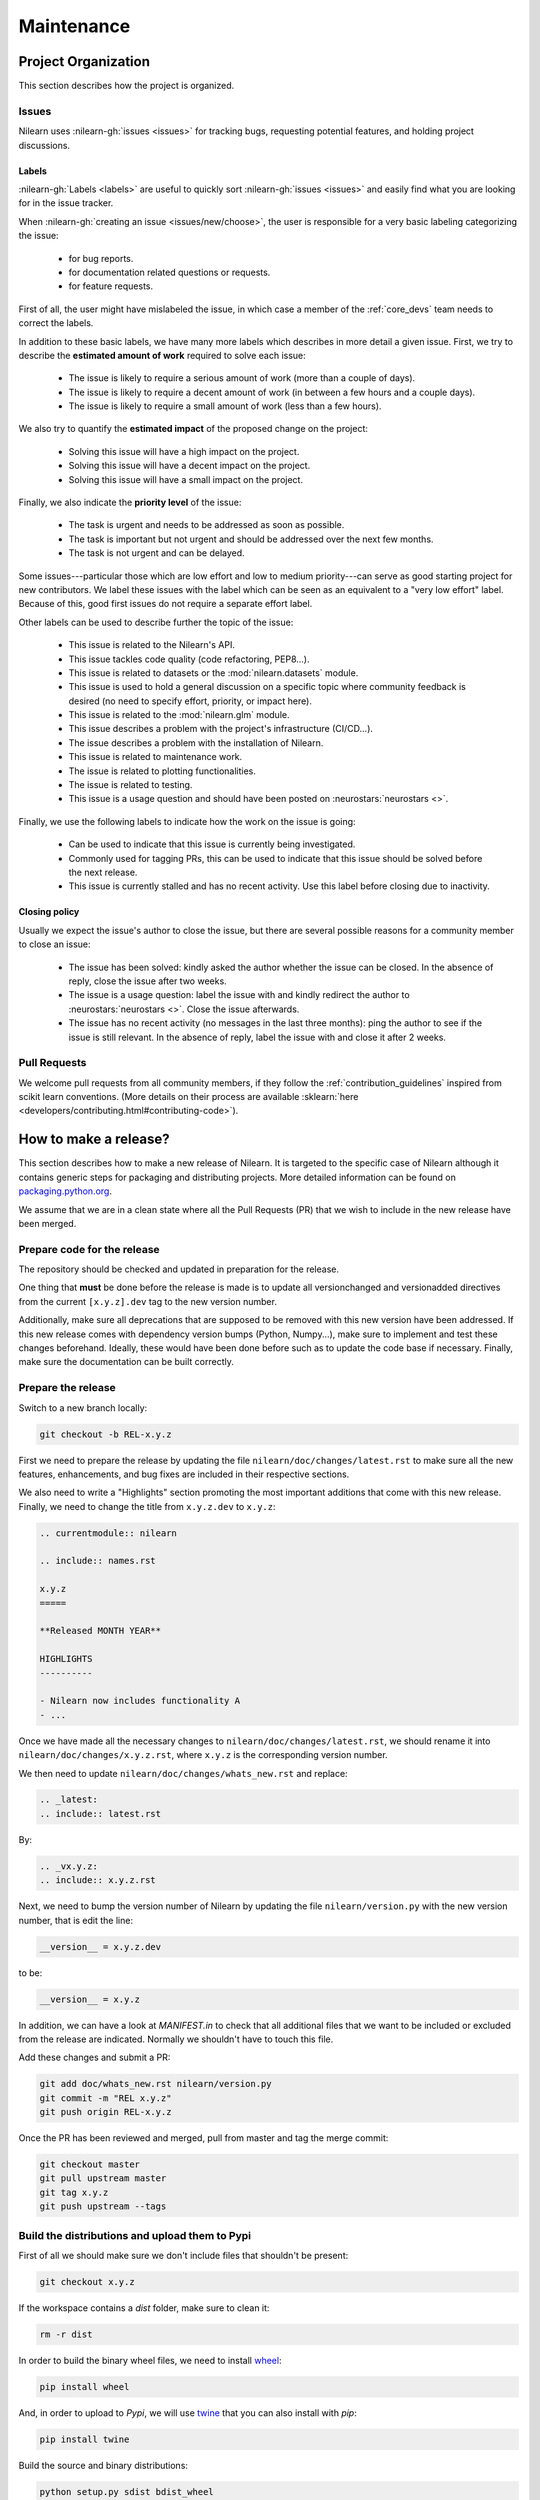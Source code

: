 .. _maintenance_process:

===========
Maintenance
===========

Project Organization
====================

This section describes how the project is organized.

Issues
------

Nilearn uses :nilearn-gh:`issues <issues>` for
tracking bugs, requesting potential features, and holding project discussions.

.. _issue_labels:

Labels
......

:nilearn-gh:`Labels <labels>` are useful to
quickly sort :nilearn-gh:`issues <issues>`
and easily find what you are looking for in the issue tracker.

When :nilearn-gh:`creating an issue <issues/new/choose>`, the user
is responsible for a very basic labeling categorizing the issue:

	- |Bug| for bug reports.
	- |Documentation| for documentation related questions or requests.
	- |Enhancement| for feature requests.

First of all, the user might have mislabeled the issue, in which case a member
of the :ref:`core_devs` team needs to correct the labels.

In addition to these basic labels, we have many more labels which describes
in more detail a given issue. First, we try to describe the **estimated amount
of work** required to solve each issue:

	- |effort: high| The issue is likely to require a serious amount of work (more than a couple of days).
	- |effort: medium| The issue is likely to require a decent amount of work (in between a few hours and a couple days).
	- |effort: low| The issue is likely to require a small amount of work (less than a few hours).

We also try to quantify the **estimated impact** of the proposed change on the project:

	- |impact: high| Solving this issue will have a high impact on the project.
	- |impact: medium| Solving this issue will have a decent impact on the project.
	- |impact: low| Solving this issue will have a small impact on the project.

Finally, we also indicate the **priority level** of the issue:

	- |priority: high| The task is urgent and needs to be addressed as soon as possible.
	- |priority: medium| The task is important but not urgent and should be addressed over the next few months.
	- |priority: low| The task is not urgent and can be delayed.

Some issues---particular those which are low effort and low to medium priority---can serve as good starting project for
new contributors. We label these issues with the |Good first issue| label
which can be seen as an equivalent to a "very low effort" label. Because of
this, good first issues do not require a separate effort label.

Other labels can be used to describe further the topic of the issue:

	- |API| This issue is related to the Nilearn's API.
	- |code quality| This issue tackles code quality (code refactoring, PEP8...).
	- |Datasets| This issue is related to datasets or the :mod:`nilearn.datasets` module.
	- |Discussion| This issue is used to hold a general discussion on a specific topic where community feedback is desired (no need to specify effort, priority, or impact here).
	- |GLM| This issue is related to the :mod:`nilearn.glm` module.
	- |Infrastructure| This issue describes a problem with the project's infrastructure (CI/CD...).
	- |Installation| The issue describes a problem with the installation of Nilearn.
	- |Maintenance| This issue is related to maintenance work.
	- |Plotting| The issue is related to plotting functionalities.
	- |Testing| The issue is related to testing.
	- |Usage| This issue is a usage question and should have been posted on :neurostars:`neurostars <>`.

Finally, we use the following labels to indicate how the work on the issue
is going:

	- |in progress| Can be used to indicate that this issue is currently being investigated.
	- |next-release| Commonly used for tagging PRs, this can be used to indicate that this issue should be solved before the next release.
	- |stalled| This issue is currently stalled and has no recent activity. Use this label before closing due to inactivity.

.. |API| image:: https://img.shields.io/badge/-API-fef2c0.svg
.. |Bug| image:: https://img.shields.io/badge/-Bug-fc2929.svg
.. |code quality| image:: https://img.shields.io/badge/-code%20quality-09ef5a.svg
.. |Datasets| image:: https://img.shields.io/badge/-Datasets-fad8c7.svg
.. |Discussion| image:: https://img.shields.io/badge/-Discussion-bfe5bf.svg
.. |Documentation| image:: https://img.shields.io/badge/-Documentation-5319e7.svg
.. |effort: high| image:: https://img.shields.io/badge/-effort:%20high-e26051.svg
.. |effort: medium| image:: https://img.shields.io/badge/-effort:%20medium-ddad1a.svg
.. |effort: low| image:: https://img.shields.io/badge/-effort:%20low-77c940.svg
.. |Enhancement| image:: https://img.shields.io/badge/-Enhancement-fbca04.svg
.. |GLM| image:: https://img.shields.io/badge/-GLM-fce1c4.svg
.. |Good first issue| image:: https://img.shields.io/badge/-Good%20first%20issue-c7def8.svg
.. |impact: high| image:: https://img.shields.io/badge/-impact:%20high-1f1dc1.svg
.. |impact: medium| image:: https://img.shields.io/badge/-impact:%20medium-bac1fc.svg
.. |impact: low| image:: https://img.shields.io/badge/-impact:%20low-75eae6.svg
.. |in progress| image:: https://img.shields.io/badge/-in%20progress-ededed.svg
.. |Infrastructure| image:: https://img.shields.io/badge/-Infrastructure-0052cc.svg
.. |Installation| image:: https://img.shields.io/badge/-Installation-ba7030.svg
.. |Maintenance| image:: https://img.shields.io/badge/-Maintenance-fc918f.svg
.. |next-release| image:: https://img.shields.io/badge/-next--release-55c11f.svg
.. |Plotting| image:: https://img.shields.io/badge/-Plotting-5319e7.svg
.. |priority: high| image:: https://img.shields.io/badge/-priority:%20high-9e2409.svg
.. |priority: medium| image:: https://img.shields.io/badge/-priority:%20medium-FBCA04.svg
.. |priority: low| image:: https://img.shields.io/badge/-priority:%20low-c5def5.svg
.. |stalled| image:: https://img.shields.io/badge/-stalled-c2e0c6.svg
.. |Testing| image:: https://img.shields.io/badge/-Testing-50bac4.svg
.. |Usage| image:: https://img.shields.io/badge/-Usage-e99695.svg

.. _closing_policy:

Closing policy
..............

Usually we expect the issue's author to close the issue, but there are several
possible reasons for a community member to close an issue:

	- The issue has been solved: kindly asked the author whether the issue can be closed. In the absence of reply, close the issue after two weeks.
	- The issue is a usage question: label the issue with |Usage| and kindly redirect the author to :neurostars:`neurostars <>`. Close the issue afterwards.
	- The issue has no recent activity (no messages in the last three months): ping the author to see if the issue is still relevant. In the absence of reply, label the issue with |stalled| and close it after 2 weeks.

.. _pull request:

Pull Requests
---------------

We welcome pull requests from all community members, if they follow the
:ref:`contribution_guidelines` inspired from scikit learn conventions. (More
details on their process are available
:sklearn:`here <developers/contributing.html#contributing-code>`).


How to make a release?
======================

This section describes how to make a new release of Nilearn. It is targeted to the specific case of Nilearn although it contains generic steps for packaging and distributing projects. More detailed information can be found on `packaging.python.org <https://packaging.python.org/guides/distributing-packages-using-setuptools/#id70>`_.

We assume that we are in a clean state where all the Pull Requests (PR) that we wish to include in the new release have been merged.

Prepare code for the release
----------------------------

The repository should be checked and updated in preparation for the release.

One thing that **must** be done before the release is made is to update all versionchanged and versionadded directives from the current ``[x.y.z].dev`` tag to the new version number.

Additionally, make sure all deprecations that are supposed to be removed with this new version have been addressed.
If this new release comes with dependency version bumps (Python, Numpy...), make sure to implement and test these changes beforehand.
Ideally, these would have been done before such as to update the code base if necessary.
Finally, make sure the documentation can be built correctly.

Prepare the release
-------------------

Switch to a new branch locally:

.. code-block:: bash

    git checkout -b REL-x.y.z


First we need to prepare the release by updating the file ``nilearn/doc/changes/latest.rst`` to make sure all the new features, enhancements, and bug fixes are included in their respective sections.

We also need to write a "Highlights" section promoting the most important additions that come with this new release. Finally, we need to change the title from ``x.y.z.dev`` to ``x.y.z``:

.. code-block:: RST

   .. currentmodule:: nilearn

   .. include:: names.rst

   x.y.z
   =====
   
   **Released MONTH YEAR**

   HIGHLIGHTS
   ----------

   - Nilearn now includes functionality A
   - ...

Once we have made all the necessary changes to ``nilearn/doc/changes/latest.rst``, we should rename it into ``nilearn/doc/changes/x.y.z.rst``, where ``x.y.z`` is the corresponding version number.

We then need to update ``nilearn/doc/changes/whats_new.rst`` and replace:

.. code-block:: RST

   .. _latest:
   .. include:: latest.rst

By:

.. code-block:: RST

   .. _vx.y.z:
   .. include:: x.y.z.rst


Next, we need to bump the version number of Nilearn by updating the file ``nilearn/version.py`` with the new version number, that is edit the line:

.. code-block:: python

    __version__ = x.y.z.dev


to be:

.. code-block:: python

    __version__ = x.y.z


In addition, we can have a look at `MANIFEST.in` to check that all additional files that we want to be included or excluded from the release are indicated. Normally we shouldn't have to touch this file.

Add these changes and submit a PR:

.. code:: bash

    git add doc/whats_new.rst nilearn/version.py
    git commit -m "REL x.y.z"
    git push origin REL-x.y.z


Once the PR has been reviewed and merged, pull from master and tag the merge commit:

.. code:: bash

    git checkout master
    git pull upstream master
    git tag x.y.z
    git push upstream --tags


Build the distributions and upload them to Pypi
-----------------------------------------------

First of all we should make sure we don't include files that shouldn't be present:

.. code-block:: bash

    git checkout x.y.z


If the workspace contains a `dist` folder, make sure to clean it:

.. code-block:: bash

    rm -r dist


In order to build the binary wheel files, we need to install `wheel <https://pypi.org/project/wheel/>`_:

.. code-block:: bash

    pip install wheel


And, in order to upload to `Pypi`, we will use `twine <https://pypi.org/project/twine/>`_ that you can also install with `pip`:

.. code-block:: bash

    pip install twine


Build the source and binary distributions:

.. code-block:: bash

    python setup.py sdist bdist_wheel


This should add two files to the `dist` subfolder:

- one for the source distribution that should look like `PACKAGENAME-VERSION.tar.gz`
- one for the built distribution that should look like `PACKAGENAME-PACKAGEVERSION-PYTHONVERSION-PYTHONCVERSION-PLATFORM.whl`

Optionally, we can run some basic checks with `twine`:

.. code-block:: bash

    twine check dist/*


We are now ready to upload to `Pypi`. Note that you will need to have an `account on Pypi <https://pypi.org/account/register/>`_, and be added to the maintainers of `Nilearn <https://pypi.org/project/nilearn/>`_. If you satisfy these conditions, you should be able to run:

.. code-block:: bash

    twine upload dist/*


Once the upload is completed, make sure everything looks good on `Pypi <https://pypi.org/project/nilearn/>`_. Otherwise you will probably have to fix the issue and start over a new release with the patch number incremented.

At this point, we need to upload the binaries to GitHub and link them to the tag. To do so, go to the :nilearn-gh:`Nilearn GitHub page <tags>` under the "Releases" tab, and edit the `x.y.z` tag by providing a description, and upload the distributions we just created (you can just drag and drop the files).


Build and deploy the documentation
----------------------------------

Before building the documentation, make sure that the following LaTeX
dependencies are installed on your system:
    * dvipng
    * texlive-latex-base
    * texlive-latex-extra

We now need to update the documentation:

.. code-block:: bash

    cd doc
    make install


This will build the documentation (beware, this is time consuming...) and push it to the `GitHub pages repo <https://github.com/nilearn/nilearn.github.io>`_.

Post-release
------------

At this point, the release has been made. We can now update the file ``nilearn/version.py`` and update the version number by increasing the patch number and appending `.dev`:

.. code-block:: python

    __version__ = x.y.(z+1).dev


We also need to create a new file ``doc/changes/latest.rst`` with a title and the usual ``New``, ``Enhancements``, ``Bug Fixes``, and ``Changes`` sections for the version currently under development:

.. code-block:: RST

   .. currentmodule:: nilearn

   .. include:: names.rst

   x.y.z+1.dev
   =========

   NEW
   ---

   Fixes
   -----

   Enhancements
   ------------

   Changes
   -------

Finally, we need to include this new file in ``doc/changes/whats_new.rst``:

.. code-block:: RST

   .. _latest:
   .. include:: latest.rst

